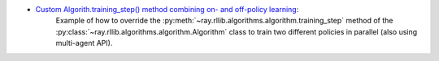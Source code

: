 .. |newstack| image:: ../../doc/source/rllib/images/sigils/rllib-sigil-new-api-stack.svg
    :class: inline-figure
    :width: 32

- |newstack| `Custom Algorith.training_step() method combining on- and off-policy learning <https://github.com/ray-project/ray/blob/master/rllib/examples/algorithms/custom_training_step_on_and_off_policy_combined.py>`__:
   Example of how to override the :py:meth:`~ray.rllib.algorithms.algorithm.training_step` method of the
   :py:class:`~ray.rllib.algorithms.algorithm.Algorithm` class to train two different policies in parallel
   (also using multi-agent API).

